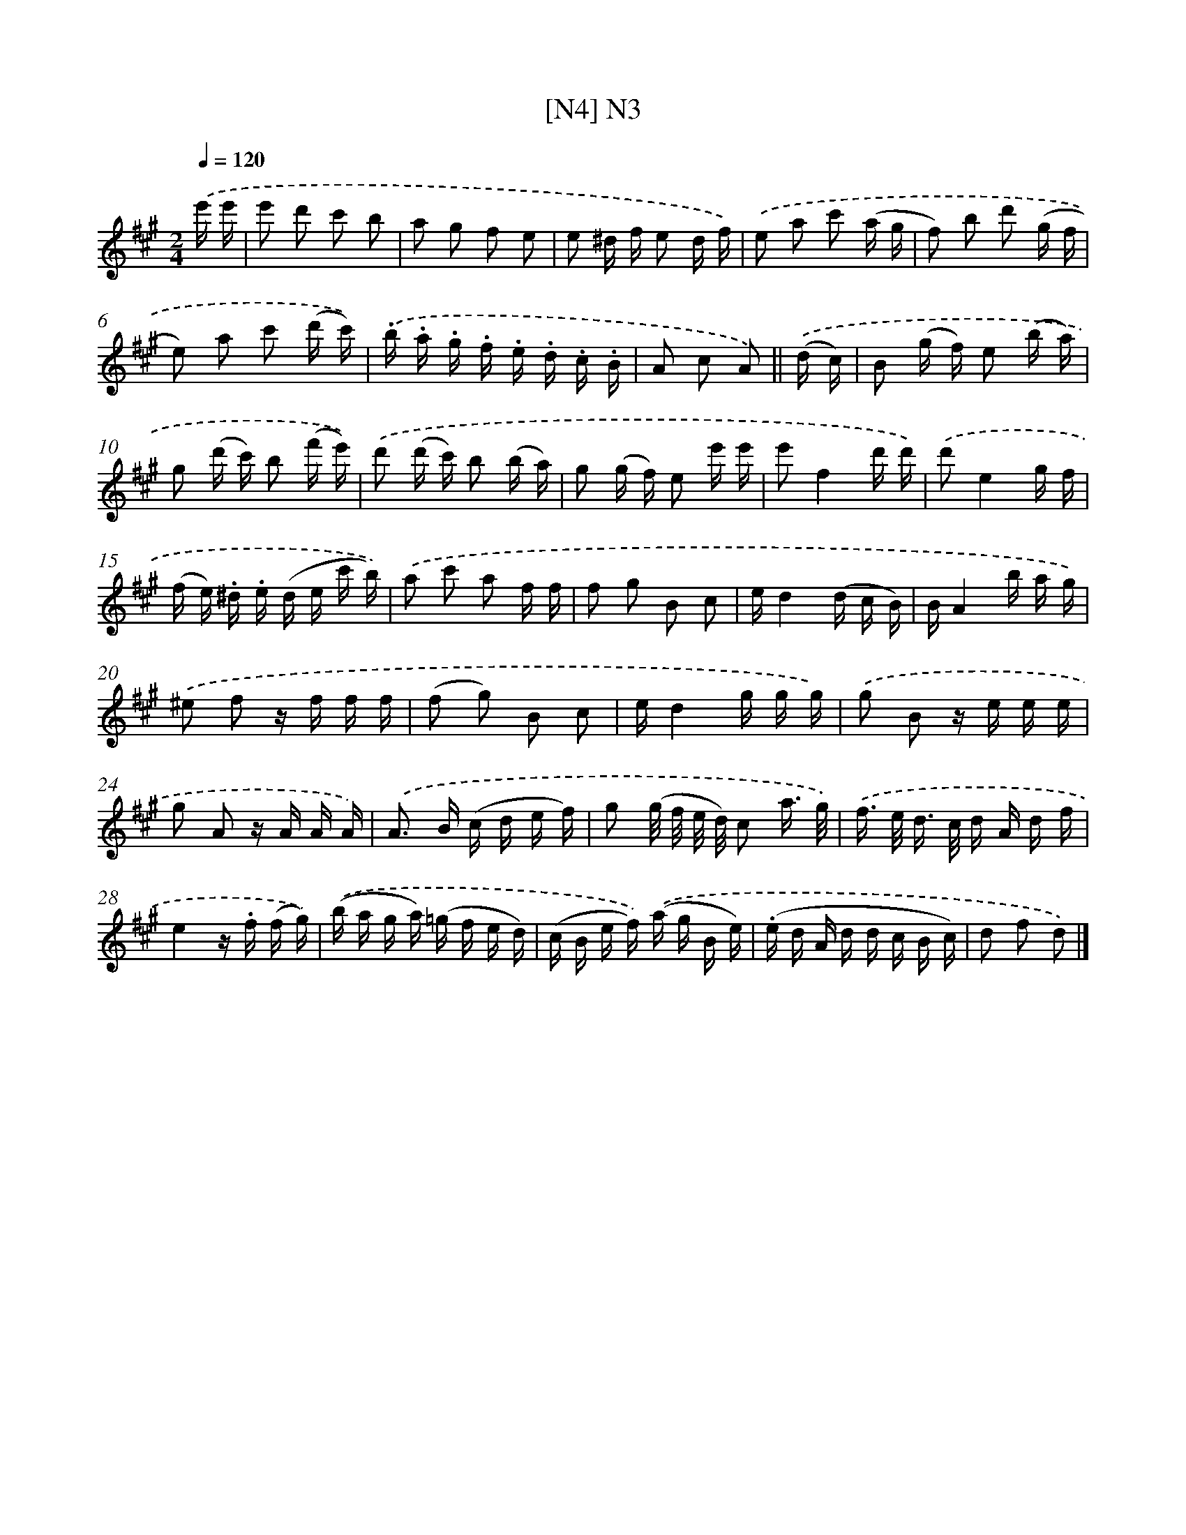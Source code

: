 X: 13939
T: [N4] N3
%%abc-version 2.0
%%abcx-abcm2ps-target-version 5.9.1 (29 Sep 2008)
%%abc-creator hum2abc beta
%%abcx-conversion-date 2018/11/01 14:37:39
%%humdrum-veritas 2575401429
%%humdrum-veritas-data 2343645120
%%continueall 1
%%barnumbers 0
L: 1/16
M: 2/4
Q: 1/4=120
K: A clef=treble
.('e' e' [I:setbarnb 1]|
e'2 d'2 c'2 b2 |
a2 g2 f2 e2 |
e2 ^d f e2 d f) |
.('e2 a2 c'2 (a g |
f2) b2 d'2 (g f |
e2) a2 c'2 (d' c')) |
.('.b .a .g .f .e .d .c .B |
A2 c2 A2) ||
.('(d c) [I:setbarnb 9]|
B2 (g f) e2 (b a) |
g2 (d' c') b2 (f' e')) |
.('d'2 (d' c') b2 (b a) |
g2 (g f) e2 e' e' |
e'2f4d' d') |
.('d'2e4g f |
(f e) .^d .e (d e c' b)) |
.('a2 c'2 a2 f f |
f2 g2 B2 c2 |
ed4(d c B) |
BA4b a g) |
.('^e2 f2 z f f f |
(f2 g2) B2 c2 |
ed4g g g) |
.('g2 B2 z e e e |
g2 A2 z A A A) |
.('A2> B2 (c d e f) |
g2 (g/ f/ e/ d/) c2 a3/ g/) |
.('f> e d> c d A d f |
e4z .f (f g)) |
.('(b a g a) (=g f e d) |
(c B e f)) .('(a g B e) |
(.e d A d d c B c) |
d2 f2 d2) |]
